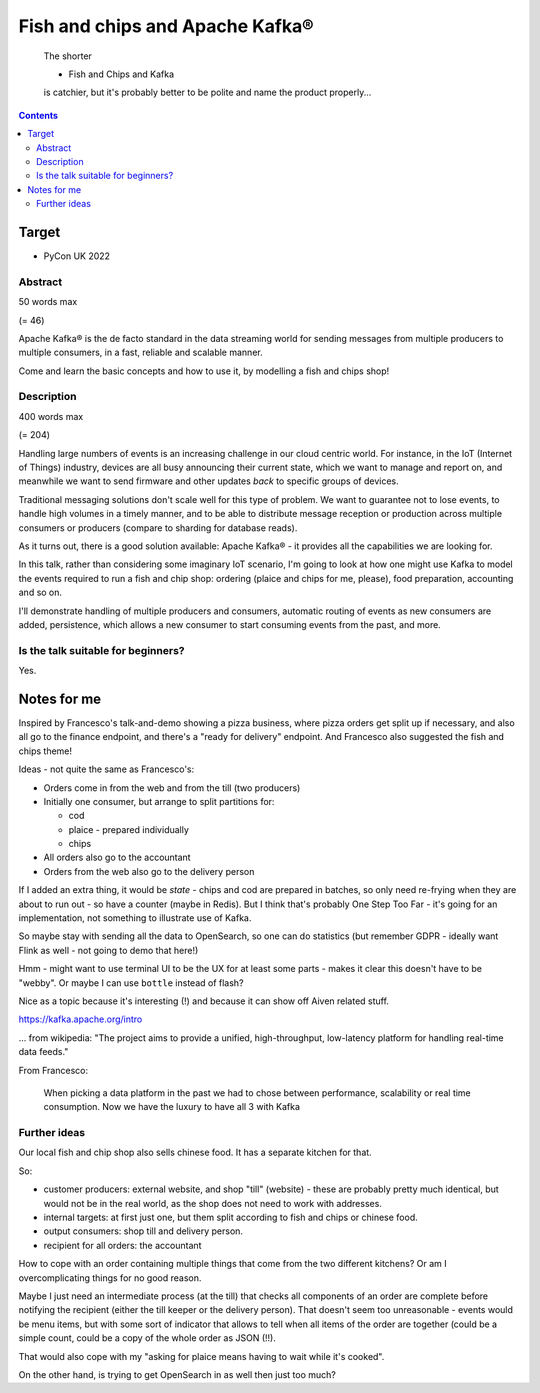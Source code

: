 Fish and chips and Apache Kafka®
================================

    The shorter

    * Fish and Chips and Kafka

    is catchier, but it's probably better to be polite and name the product properly...

.. contents::

Target
------

* PyCon UK 2022


Abstract
~~~~~~~~

50 words max

(= 46)

Apache Kafka® is the de facto standard in the data streaming world for sending
messages from multiple producers to multiple consumers, in a fast, reliable
and scalable manner.

Come and learn the basic concepts and how to use it, by modelling a fish and
chips shop!


Description
~~~~~~~~~~~

400 words max

(= 204)

Handling large numbers of events is an increasing challenge in our cloud
centric world. For instance, in the IoT (Internet of Things) industry, devices
are all busy announcing their current state, which we want to
manage and report on, and meanwhile we want to send firmware and other updates
*back* to specific groups of devices.

Traditional messaging solutions don't scale well for this type of problem. We
want to guarantee not to lose events, to handle high volumes in a timely
manner, and to be able to distribute message reception or production across
multiple consumers or producers (compare to sharding for database reads).

As it turns out, there is a good solution available: Apache Kafka® - it
provides all the capabilities we are looking for.

In this talk, rather than considering some imaginary IoT scenario, I'm going
to look at how one might use Kafka to model the events required to run a fish
and chip shop: ordering (plaice and chips for me, please), food preparation,
accounting and so on.

I'll demonstrate handling of multiple producers and consumers, automatic routing of
events as new consumers are added, persistence, which allows a new consumer to
start consuming events from the past, and more.


Is the talk suitable for beginners?
~~~~~~~~~~~~~~~~~~~~~~~~~~~~~~~~~~~

Yes.

Notes for me
------------

Inspired by Francesco's talk-and-demo showing a pizza business,
where pizza orders get split up if necessary, and also all go to the
finance endpoint, and there's a "ready for delivery" endpoint. And
Francesco also suggested the fish and chips theme!

Ideas - not quite the same as Francesco's:

* Orders come in from the web and from the till (two producers)
* Initially one consumer, but arrange to split partitions for:

  * cod
  * plaice - prepared individually
  * chips

* All orders also go to the accountant
* Orders from the web also go to the delivery person

If I added an extra thing, it would be *state* - chips and cod are prepared in
batches, so only need re-frying when they are about to run out - so have a
counter (maybe in Redis). But I think that's probably One Step Too Far - it's
going for an implementation, not something to illustrate use of Kafka.

So maybe stay with sending all the data to OpenSearch, so one can do
statistics (but remember GDPR - ideally want Flink as well - not going to demo
that here!)

Hmm - might want to use terminal UI to be the UX for at least some parts -
makes it clear this doesn't have to be "webby". Or maybe I can use ``bottle``
instead of flash?

Nice as a topic because it's interesting (!) and because it can show off
Aiven related stuff.

https://kafka.apache.org/intro

... from wikipedia: "The project aims to provide a unified, high-throughput,
low-latency platform for handling real-time data feeds."

From Francesco:

  When picking a data platform in the past we had to chose between
  performance, scalability or real time consumption. Now we have the luxury to
  have all 3 with Kafka

Further ideas
~~~~~~~~~~~~~

Our local fish and chip shop also sells chinese food. It has a separate
kitchen for that.

So:

* customer producers: external website, and shop "till" (website) - these are
  probably pretty much identical, but would not be in the real world, as the
  shop does not need to work with addresses.

* internal targets: at first just one, but them split according to fish and
  chips or chinese food.

* output consumers: shop till and delivery person.

* recipient for all orders: the accountant

How to cope with an order containing multiple things that come from the two
different kitchens? Or am I overcomplicating things for no good reason.

Maybe I just need an intermediate process (at the till) that checks all
components of an order are complete before notifying the recipient (either the
till keeper or the delivery person). That doesn't seem too unreasonable -
events would be menu items, but with some sort of indicator that allows to
tell when all items of the order are together (could be a simple count, could
be a copy of the whole order as JSON (!!).

That would also cope with my "asking for plaice means having to wait while
it's cooked".

On the other hand, is trying to get OpenSearch in as well then just too much?
